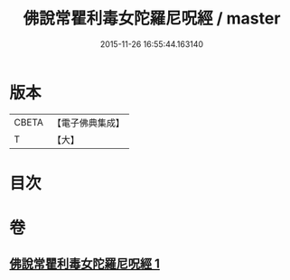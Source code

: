 #+TITLE: 佛說常瞿利毒女陀羅尼呪經 / master
#+DATE: 2015-11-26 16:55:44.163140
* 版本
 |     CBETA|【電子佛典集成】|
 |         T|【大】     |

* 目次
* 卷
** [[file:KR6j0496_001.txt][佛說常瞿利毒女陀羅尼呪經 1]]
